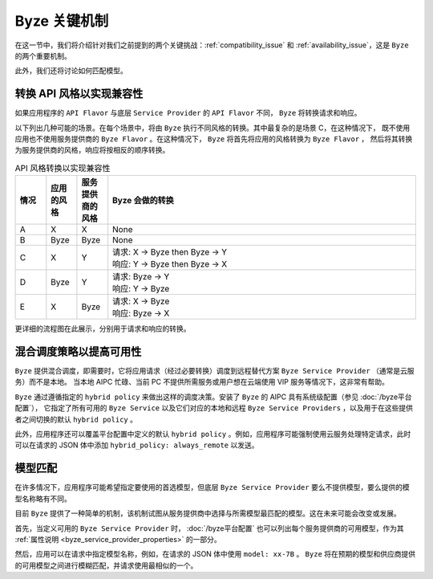 ===============================
Byze 关键机制
===============================


在这一节中，我们将介绍针对我们之前提到的两个关键挑战：:ref:`compatibility_issue` 和
:ref:`availability_issue`，这是 ``Byze`` 的两个重要机制。

此外，我们还将讨论如何匹配模型。


.. _flavor_conversion:

转换 API 风格以实现兼容性
===============================================================

如果应用程序的 ``API Flavor`` 与底层 ``Service Provider`` 的 ``API Flavor`` 不同， ``Byze`` 将转换请求和响应。

以下列出几种可能的场景。在每个场景中，将由 ``Byze`` 执行不同风格的转换。其中最复杂的是场景 C，在这种情况下，
既不使用应用也不使用服务提供商的 ``Byze Flavor`` 。在这种情况下， ``Byze`` 将首先将应用的风格转换为 ``Byze Flavor`` ，
然后将其转换为服务提供商的风格，响应将按相反的顺序转换。


.. list-table:: API 风格转换以实现兼容性
   :header-rows: 1
   :widths: 10 10 10 100

   * - 情况
     - 应用的风格
     - 服务提供商的风格
     - Byze 会做的转换
   * - A
     - X
     - X
     - None
   * - B
     - Byze
     - Byze
     - None
   * - C
     - X
     - Y
     - | 请求: X -> Byze then Byze -> Y
       | 响应: Y -> Byze then Byze -> X
   * - D
     - Byze
     - Y
     - | 请求: Byze -> Y
       | 响应: Y -> Byze
   * - E
     - X
     - Byze
     - | 请求: X -> Byze
       | 响应: Byze -> X




.. graphviz::
    :align: center
    
    digraph G {
        rankdir=TB
        compound=true
        label = "Situations of API Flavors"
        graph [fontname = "Verdana", fontsize = 10, style="filled", penwidth=0.5]
        node [fontname = "Verdana", fontsize = 10, shape=box, color="#333333", style="filled", penwidth=0.5]
        edge [fontname = "Verdana", fontsize = 10 ]


        subgraph cluster_a {
            label = "A"
            color="#dddddd"
            fillcolor="#eeeeee"

            app_a[label="App", fillcolor="#eeeeff"]
            byze_a[label="Byze API Layer", fillcolor="#ffffcc"]
            sp_a[label="Service Provider", fillcolor="#ffcccc"]

            app_a -> byze_a [label=" X", dir=both]
            byze_a -> sp_a [label=" X", dir=both]

        }


        subgraph cluster_b {
            label = "B"
            color="#dddddd"
            fillcolor="#eeeeee"

            app_b[label="App", fillcolor="#eeeeff"]
            byze_b[label="Byze API Layer", fillcolor="#ffffcc"]
            sp_b[label="Service Provider", fillcolor="#ffcccc"]

            app_b -> byze_b [label=" Byze", dir=both]
            byze_b -> sp_b [label=" Byze", dir=both]
        }

        subgraph cluster_c {
            label = "C"
            color="#dddddd"
            fillcolor="#eeeeee"

            app_c[label="App", fillcolor="#eeeeff"]
            byze_c[label="Byze API Layer", fillcolor="#ffffcc"]
            sp_c[label="Service Provider", fillcolor="#ffcccc"]

            app_c -> byze_c [label=" X", dir=both]
            byze_c -> sp_c [label=" Y", dir=both]

        }


        subgraph cluster_d {
            label = "D"
            color="#dddddd"
            fillcolor="#eeeeee"

            app_d[label="App", fillcolor="#eeeeff"]
            byze_d[label="Byze API Layer", fillcolor="#ffffcc"]
            sp_d[label="Service Provider", fillcolor="#ffcccc"]

            app_d -> byze_d [label=" Byze", dir=both]
            byze_d -> sp_d [label=" Y", dir=both]
        }

        subgraph cluster_e {
            label = "E"
            color="#dddddd"
            fillcolor="#eeeeee"

            app_e[label="App", fillcolor="#eeeeff"]
            byze_e[label="Byze API Layer", fillcolor="#ffffcc"]
            sp_e[label="Service Provider", fillcolor="#ffcccc"]

            app_e -> byze_e [label=" X", dir=both]
            byze_e -> sp_e [label=" Byze", dir=both]
        }

    }



更详细的流程图在此展示，分别用于请求和响应的转换。


.. graphviz:: 
    :align: center

    digraph G {
        rankdir=TB
        compound=true
        label = "Conversion of Request Body in Byze API Layer"
        graph [fontname = "Verdana", fontsize = 10, style="filled", penwidth=0.5]
        node [fontname = "Verdana", fontsize = 12, shape=box, color="#ffffcc", style="filled", penwidth=0.5]
        edge [fontname = "Verdana", fontsize = 12 ]

        receive [label="Byze \nReceives \nApp's \nRequest"]
        is_same_flavor [label="App's Flavor\n==\nFlavor of \nService \nProvider ?", shape=diamond]
        is_app_byze [label="App's Flavor \n==\nByze ?", shape=diamond]
        is_sp_byze [label="Flavor of \nService\nProvider\n==\nByze ?", shape=diamond]
        to_byze [label="convert\nRequest\nto\nByze\nFlavor"]
        from_byze [label="convert to\nFlavor of\nService\nProvider"]
        invoke [label="Invoke\nService\nProvider\nwith its\nFlavor"]

        receive->is_same_flavor
        is_same_flavor->invoke [label="Yes"]
        is_same_flavor->is_app_byze [label="No"]
        is_app_byze -> is_sp_byze [label="Yes"]
        is_app_byze -> to_byze [label="No"]
        to_byze -> is_sp_byze
        is_sp_byze -> invoke [label="Yes"]
        is_sp_byze -> from_byze [label="No"]
        from_byze -> invoke

        subgraph r1 {
            rank="same"
            receive, is_same_flavor, invoke
        }

        subgraph r2 {
            rank="same"
            is_app_byze, to_byze, is_sp_byze, from_byze
        }
    }



.. graphviz:: 
    :align: center

    digraph G {
        rankdir=TB
        compound=true
        label = "Conversion of Response Body in Byze API Layer"
        graph [fontname = "Verdana", fontsize = 10, style="filled", penwidth=0.5]
        node [fontname = "Verdana", fontsize = 12, shape=box, color="#ffffcc", style="filled", penwidth=0.5]
        edge [fontname = "Verdana", fontsize = 12 ]

        receive [label="Byze \nReceives \nResponse\nfrom\nService\nProvider"]
        is_same_flavor [label="App's Flavor\n==\nFlavor of \nService \nProvider ?", shape=diamond]
        is_app_byze [label="App's Flavor\n==\nByze ?", shape=diamond]
        is_sp_byze [label="Flavor of \nService\nProvider\n==\nByze ?", shape=diamond]
        to_byze [label="convert\nResponse\nto\nByze\nFlavor"]
        from_byze [label="convert\nto\nApp's\nFlavor"]
        send [label="Send\nResponse\nin App's\nFlavor\nto App"]

        receive->is_same_flavor
        is_same_flavor->send [label="Yes"]
        is_same_flavor->is_sp_byze [label="No"]
        is_sp_byze -> is_app_byze [label="Yes"]
        is_sp_byze -> to_byze [label="No"]
        to_byze -> is_app_byze
        is_app_byze -> send [label="Yes"]
        is_app_byze -> from_byze [label="No"]
        from_byze -> send

        subgraph r1 {
            rank="same"
            receive, is_same_flavor, send
        }

        subgraph r2 {
            rank="same"
            is_app_byze, to_byze, is_sp_byze, from_byze
        }
    }



.. graphviz:: 
    :align: center

    digraph G {
        rankdir=TB
        compound=true
        label = "Conversion of Request Body in Service Provider"
        graph [fontname = "Verdana", fontsize = 10, style="filled", penwidth=0.5]
        node [fontname = "Verdana", fontsize = 12, shape=box, style="filled", penwidth=0.5]
        edge [fontname = "Verdana", fontsize = 12 ]

    }


.. _hybrid_scheduling:

混合调度策略以提高可用性
========================================================

``Byze`` 提供混合调度，即需要时，它将应用请求（经过必要转换）调度到远程替代方案 ``Byze Service Provider`` （通常是云服务）而不是本地。
当本地 AIPC 忙碌、当前 PC 不提供所需服务或用户想在云端使用 VIP 服务等情况下，这非常有帮助。

``Byze`` 通过遵循指定的 ``hybrid policy`` 来做出这样的调度决策。安装了 ``Byze`` 的 AIPC 具有系统级配置（参见 :doc:`/byze平台配置`），
它指定了所有可用的 ``Byze Service`` 以及它们对应的本地和远程 ``Byze Service Providers`` ，以及用于在这些提供者之间切换的默认 ``hybrid policy`` 。

此外，应用程序还可以覆盖平台配置中定义的默认 ``hybrid policy`` 。例如，应用程序可能强制使用云服务处理特定请求，此时可以在请求的 JSON 体中添加 ``hybrid_policy: always_remote`` 以发送。



.. graphviz:: 
   :align: center

   digraph G {
     rankdir=TB
     compound=true
     label = "Hybrid Scheduling"
     graph [fontname = "Verdana", fontsize = 10, style="filled", penwidth=0.5]
     node [fontname = "Verdana", fontsize = 10, shape=box, color="#333333", style="filled", penwidth=0.5] 

     app[label="Application", fillcolor="#eeeeff"]
     byze[label="Byze to Dispatch - based on Hybrid Policy", fillcolor="#ffffcc"]
     local[label="Local Byze Service Provider", fillcolor="#ffcccc"]
     cloud[label="Remote Byze Service Provider", fillcolor="#ffcccc"]

     app -> byze

     byze -> local[style="dashed"]
     byze -> cloud[style="dashed"]

   }




.. _match_models:

模型匹配
========================================================

在许多情况下，应用程序可能希望指定要使用的首选模型，但底层 ``Byze Service Provider`` 要么不提供模型，要么提供的模型名称略有不同。

目前 ``Byze`` 提供了一种简单的机制，该机制试图从服务提供商中选择与所需模型最匹配的模型。这在未来可能会改变或发展。

首先，当定义可用的 ``Byze Service Provider`` 时，
:doc:`/byze平台配置` 也可以列出每个服务提供商的可用模型，作为其 :ref:`属性说明 <byze_service_provider_properties>` 的一部分。

然后，应用可以在请求中指定模型名称，例如，在请求的 JSON 体中使用 ``model: xx-7B`` 。 ``Byze`` 将在预期的模型和供应商提供的可用模型之间进行模糊匹配，并请求使用最相似的一个。
